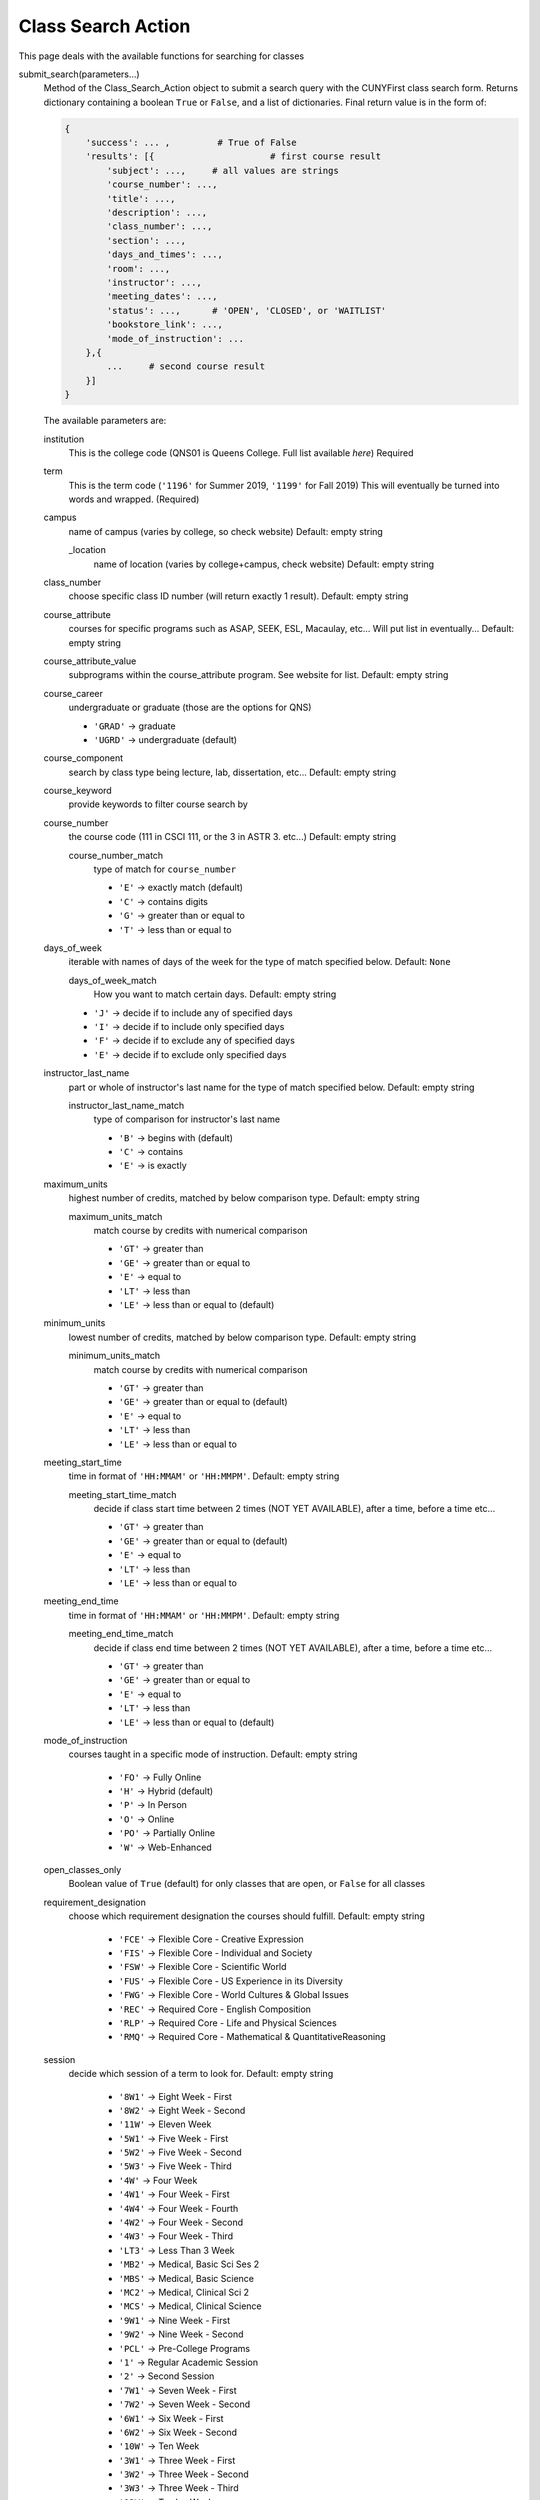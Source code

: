 Class Search Action
-------------------

This page deals with the available functions for searching for classes

submit_search(parameters...)
        Method of the Class_Search_Action object to submit a search query with the CUNYFirst class search form.  
        Returns dictionary containing a boolean ``True`` or ``False``, and a list of dictionaries. Final return value is in the form of:

        .. code-block:: python
            
            {
                'success': ... ,         # True of False
                'results': [{                      # first course result
                    'subject': ...,     # all values are strings
                    'course_number': ...,
                    'title': ...,
                    'description': ...,
                    'class_number': ...,
                    'section': ...,
                    'days_and_times': ...,
                    'room': ...,
                    'instructor': ...,
                    'meeting_dates': ...,
                    'status': ...,      # 'OPEN', 'CLOSED', or 'WAITLIST'
                    'bookstore_link': ...,
                    'mode_of_instruction': ...
                },{
                    ...     # second course result
                }]
            }


        The available parameters are:

        institution
            This is the college code (QNS01 is Queens College. Full list available `here`) Required

        term
            This is the term code (``'1196'`` for Summer 2019, ``'1199'`` for Fall 2019) This will eventually be turned into words and wrapped. (Required)
        
        campus
            name of campus (varies by college, so check website) Default: empty string
            
            _location
                name of location (varies by college+campus, check website) Default: empty string

        class_number
            choose specific class ID number (will return exactly 1 result). Default: empty string

        course_attribute
            courses for specific programs such as ASAP, SEEK, ESL, Macaulay, etc... Will put list in eventually... Default: empty string
        
        course_attribute_value 
            subprograms within the course_attribute program. See website for list. Default: empty string

        course_career
            undergraduate or graduate (those are the options for QNS)

            - ``'GRAD'`` -> graduate  

            - ``'UGRD'`` -> undergraduate (default)

        course_component
            search by class type being lecture, lab, dissertation, etc... Default: empty string

        course_keyword
            provide keywords to filter course search by

        course_number
            the course code (111 in CSCI 111, or the 3 in ASTR 3. etc...) Default: empty string

            course_number_match 
                type of match for ``course_number``

                - ``'E'`` -> exactly match (default)
                - ``'C'`` -> contains digits
                - ``'G'`` -> greater than or equal to
                - ``'T'`` -> less than or equal to

        days_of_week
            iterable with names of days of the week for the type of match specified below. Default: ``None``

            days_of_week_match 
                How you want to match certain days. Default: empty string

            - ``'J'`` -> decide if to include any of specified days 
            - ``'I'`` -> decide if to include only specified days
            - ``'F'`` -> decide if to exclude any of specified days
            - ``'E'`` -> decide if to exclude only specified days 


        instructor_last_name
            part or whole of instructor's last name for the type of match specified below. Default: empty string

            instructor_last_name_match 
                type of comparison for instructor's last name

                - ``'B'`` -> begins with (default)
                - ``'C'`` -> contains
                - ``'E'`` -> is exactly

        maximum_units
            highest number of credits, matched by below comparison type. Default: empty string

            maximum_units_match 
                match course by credits with numerical comparison
               
                - ``'GT'`` -> greater than
                - ``'GE'`` -> greater than or equal to 
                - ``'E'`` -> equal to
                - ``'LT'`` -> less than
                - ``'LE'`` -> less than or equal to (default)

        minimum_units
            lowest number of credits, matched by below comparison type. Default: empty string

            minimum_units_match
                match course by credits with numerical comparison
                   
                - ``'GT'`` -> greater than 
                - ``'GE'`` -> greater than or equal to (default)
                - ``'E'`` -> equal to
                - ``'LT'`` -> less than
                - ``'LE'`` -> less than or equal to
        
        meeting_start_time
            time in format of ``'HH:MMAM'`` or ``'HH:MMPM'``. Default: empty string
            
            meeting_start_time_match
                decide if class start time between 2 times (NOT YET AVAILABLE), after a time, before a time etc...

                - ``'GT'`` -> greater than 
                - ``'GE'`` -> greater than or equal to (default)
                - ``'E'`` -> equal to
                - ``'LT'`` -> less than
                - ``'LE'`` -> less than or equal to

        
        meeting_end_time
            time in format of ``'HH:MMAM'`` or ``'HH:MMPM'``. Default: empty string
            
            meeting_end_time_match
                decide if class end time between 2 times (NOT YET AVAILABLE), after a time, before a time etc...

                - ``'GT'`` -> greater than
                - ``'GE'`` -> greater than or equal to 
                - ``'E'`` -> equal to
                - ``'LT'`` -> less than
                - ``'LE'`` -> less than or equal to (default)

        mode_of_instruction 
            courses taught in a specific mode of instruction. Default: empty string

                - ``'FO'`` -> Fully Online
                - ``'H'`` -> Hybrid (default)
                - ``'P'`` -> In Person
                - ``'O'`` -> Online
                - ``'PO'`` -> Partially Online
                - ``'W'`` -> Web-Enhanced

        open_classes_only
            Boolean value of ``True`` (default) for only classes that are open, or ``False`` for all classes

        requirement_designation
            choose which requirement designation the courses should fulfill. Default: empty string

                - ``'FCE'`` -> Flexible Core - Creative Expression
                - ``'FIS'`` -> Flexible Core - Individual and Society
                - ``'FSW'`` -> Flexible Core - Scientific World
                - ``'FUS'`` -> Flexible Core - US Experience in its Diversity
                - ``'FWG'`` -> Flexible Core - World Cultures & Global Issues
                - ``'REC'`` -> Required Core - English Composition
                - ``'RLP'`` -> Required Core - Life and Physical Sciences
                - ``'RMQ'`` -> Required Core - Mathematical & QuantitativeReasoning

        session
            decide which session of a term to look for. Default: empty string

                - ``'8W1'`` -> Eight Week - First
                - ``'8W2'`` -> Eight Week - Second
                - ``'11W'`` -> Eleven Week
                - ``'5W1'`` -> Five Week - First
                - ``'5W2'`` -> Five Week - Second
                - ``'5W3'`` -> Five Week - Third
                - ``'4W'`` -> Four Week
                - ``'4W1'`` -> Four Week - First
                - ``'4W4'`` -> Four Week - Fourth
                - ``'4W2'`` -> Four Week - Second
                - ``'4W3'`` -> Four Week - Third
                - ``'LT3'`` -> Less Than 3 Week
                - ``'MB2'`` -> Medical, Basic Sci Ses 2
                - ``'MBS'`` -> Medical, Basic Science
                - ``'MC2'`` -> Medical, Clinical Sci 2
                - ``'MCS'`` -> Medical, Clinical Science
                - ``'9W1'`` -> Nine Week - First
                - ``'9W2'`` -> Nine Week - Second
                - ``'PCL'`` -> Pre-College Programs
                - ``'1'`` -> Regular Academic Session
                - ``'2'`` -> Second Session
                - ``'7W1'`` -> Seven Week - First
                - ``'7W2'`` -> Seven Week - Second
                - ``'6W1'`` -> Six Week - First
                - ``'6W2'`` -> Six Week - Second
                - ``'10W'`` -> Ten Week
                - ``'3W1'`` -> Three Week - First
                - ``'3W2'`` -> Three Week - Second
                - ``'3W3'`` -> Three Week - Third
                - ``'12W'`` -> Twelve Week
                - ``'WIN'`` -> Winter

        subject
            capital letter course code (``'CSCI'``, ``'ENSCI'``, ``'LCD'``, etc...) Default: empty string

        _location
            name of location (varies by college+campus, check website) Default: empty string